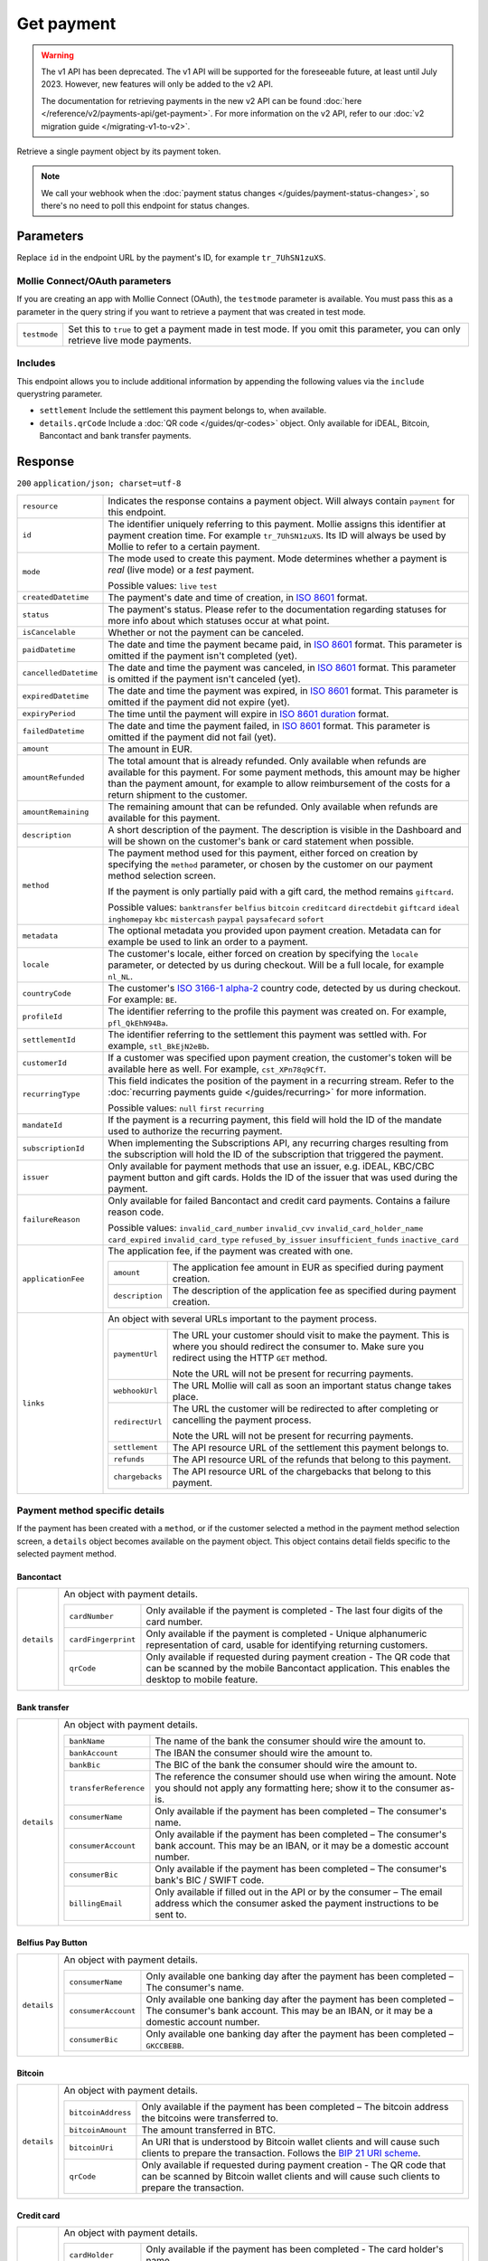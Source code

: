 Get payment
===========
.. api-name:: Payments API
   :version: 1

.. warning:: The v1 API has been deprecated. The v1 API will be supported for the foreseeable future, at least until
             July 2023. However, new features will only be added to the v2 API.

             The documentation for retrieving payments in the new v2 API can be found
             :doc:`here </reference/v2/payments-api/get-payment>`. For more information on the v2 API, refer to our
             :doc:`v2 migration guide </migrating-v1-to-v2>`.

.. endpoint::
   :method: GET
   :url: https://api.mollie.com/v1/payments/*id*

.. authentication::
   :api_keys: true
   :oauth: true

Retrieve a single payment object by its payment token.

.. note:: We call your webhook when the :doc:`payment status changes </guides/payment-status-changes>`, so there's no
          need to poll this endpoint for status changes.

Parameters
----------
Replace ``id`` in the endpoint URL by the payment's ID, for example ``tr_7UhSN1zuXS``.

Mollie Connect/OAuth parameters
^^^^^^^^^^^^^^^^^^^^^^^^^^^^^^^
If you are creating an app with Mollie Connect (OAuth), the ``testmode`` parameter is available. You must pass this as a
parameter in the query string if you want to retrieve a payment that was created in test mode.

.. list-table::
   :widths: auto

   * - | ``testmode``

       .. type:: boolean
          :required: true

     - Set this to ``true`` to get a payment made in test mode. If you omit this parameter, you can only retrieve live
       mode payments.

Includes
^^^^^^^^
This endpoint allows you to include additional information by appending the following values via the ``include``
querystring parameter.

* ``settlement`` Include the settlement this payment belongs to, when available.
* ``details.qrCode`` Include a :doc:`QR code </guides/qr-codes>` object. Only available for iDEAL, Bitcoin, Bancontact
  and bank transfer payments.

Response
--------
``200`` ``application/json; charset=utf-8``

.. list-table::
   :widths: auto

   * - | ``resource``

       .. type:: string

     - Indicates the response contains a payment object. Will always contain ``payment`` for this endpoint.

   * - | ``id``

       .. type:: string

     - The identifier uniquely referring to this payment. Mollie assigns this identifier at payment creation time. For
       example ``tr_7UhSN1zuXS``. Its ID will always be used by Mollie to refer to a certain payment.

   * - | ``mode``

       .. type:: string

     - The mode used to create this payment. Mode determines whether a payment is *real* (live mode) or a *test*
       payment.

       Possible values: ``live`` ``test``

   * - | ``createdDatetime``

       .. type:: datetime

     - The payment's date and time of creation, in `ISO 8601 <https://en.wikipedia.org/wiki/ISO_8601>`_ format.

   * - | ``status``

       .. type:: string

     - The payment's status. Please refer to the documentation regarding statuses for more info about which statuses
       occur at what point.

   * - | ``isCancelable``

       .. type:: boolean

     - Whether or not the payment can be canceled.

   * - | ``paidDatetime``

       .. type:: datetime

     - The date and time the payment became paid, in `ISO 8601 <https://en.wikipedia.org/wiki/ISO_8601>`_
       format. This parameter is omitted if the payment isn't completed (yet).

   * - | ``cancelledDatetime``

       .. type:: datetime

     - The date and time the payment was canceled, in `ISO 8601 <https://en.wikipedia.org/wiki/ISO_8601>`_
       format. This parameter is omitted if the payment isn't canceled (yet).

   * - | ``expiredDatetime``

       .. type:: datetime

     - The date and time the payment was expired, in `ISO 8601 <https://en.wikipedia.org/wiki/ISO_8601>`_
       format. This parameter is omitted if the payment did not expire (yet).

   * - | ``expiryPeriod``

       .. type:: duration

     - The time until the payment will expire in
       `ISO 8601 duration <https://en.wikipedia.org/wiki/ISO_8601#Durations>`_ format.

   * - | ``failedDatetime``

       .. type:: datetime

     - The date and time the payment failed, in `ISO 8601 <https://en.wikipedia.org/wiki/ISO_8601>`_ format.
       This parameter is omitted if the payment did not fail (yet).

   * - | ``amount``

       .. type:: decimal

     - The amount in EUR.

   * - | ``amountRefunded``

       .. type:: decimal

     - The total amount that is already refunded. Only available when refunds are available for this payment.
       For some payment methods, this amount may be higher than the payment amount, for example to allow reimbursement
       of the costs for a return shipment to the customer.

   * - | ``amountRemaining``

       .. type:: decimal

     - The remaining amount that can be refunded. Only available when refunds are available for this payment.

   * - | ``description``

       .. type:: string

     - A short description of the payment. The description is visible in the Dashboard and will be shown on the
       customer's bank or card statement when possible.

   * - | ``method``

       .. type:: string

     - The payment method used for this payment, either forced on creation by specifying the ``method`` parameter, or
       chosen by the customer on our payment method selection screen.

       If the payment is only partially paid with a gift card, the method remains ``giftcard``.

       Possible values: ``banktransfer`` ``belfius`` ``bitcoin`` ``creditcard`` ``directdebit`` ``giftcard`` ``ideal``
       ``inghomepay`` ``kbc`` ``mistercash`` ``paypal`` ``paysafecard`` ``sofort``

   * - | ``metadata``

       .. type:: object

     - The optional metadata you provided upon payment creation. Metadata can for example be used to link an order to a
       payment.

   * - | ``locale``

       .. type:: string

     - The customer's locale, either forced on creation by specifying the ``locale`` parameter, or detected
       by us during checkout. Will be a full locale, for example ``nl_NL``.

   * - | ``countryCode``

       .. type:: string

     - The customer's `ISO 3166-1 alpha-2 <https://en.wikipedia.org/wiki/ISO_3166-1_alpha-2>`_ country code,
       detected by us during checkout. For example: ``BE``.

   * - | ``profileId``

       .. type:: string

     - The identifier referring to the profile this payment was created on. For example, ``pfl_QkEhN94Ba``.

   * - | ``settlementId``

       .. type:: string

     - The identifier referring to the settlement this payment was settled with. For example,
       ``stl_BkEjN2eBb``.

   * - | ``customerId``

       .. type:: string

     - If a customer was specified upon payment creation, the customer's token will be available here as
       well. For example, ``cst_XPn78q9CfT``.

   * - | ``recurringType``

       .. type:: string

     - This field indicates the position of the payment in a recurring stream. Refer to the
       :doc:`recurring payments guide </guides/recurring>` for more information.

       Possible values: ``null`` ``first`` ``recurring``

   * - | ``mandateId``

       .. type:: string

     - If the payment is a recurring payment, this field will hold the ID of the mandate used to authorize
       the recurring payment.

   * - | ``subscriptionId``

       .. type:: string

     - When implementing the Subscriptions API, any recurring charges resulting from the subscription will
       hold the ID of the subscription that triggered the payment.

   * - | ``issuer``

       .. type:: string

     - Only available for payment methods that use an issuer, e.g. iDEAL, KBC/CBC payment button and gift
       cards. Holds the ID of the issuer that was used during the payment.

   * - | ``failureReason``

       .. type:: string

     - Only available for failed Bancontact and credit card payments. Contains a failure reason code.

       Possible values: ``invalid_card_number`` ``invalid_cvv`` ``invalid_card_holder_name`` ``card_expired``
       ``invalid_card_type`` ``refused_by_issuer`` ``insufficient_funds`` ``inactive_card``

   * - | ``applicationFee``

       .. type:: object

     - The application fee, if the payment was created with one.

       .. list-table::
          :widths: auto

          * - | ``amount``

              .. type:: decimal

            - The application fee amount in EUR as specified during payment creation.

          * - | ``description``

              .. type:: string

            - The description of the application fee as specified during payment creation.

   * - | ``links``

       .. type:: object

     - An object with several URLs important to the payment process.

       .. list-table::
          :widths: auto

          * - | ``paymentUrl``

              .. type:: string

            - The URL your customer should visit to make the payment. This is where you should redirect the
              consumer to. Make sure you redirect using the HTTP ``GET`` method.

              Note the URL will not be present for recurring payments.

          * - | ``webhookUrl``

              .. type:: string

            - The URL Mollie will call as soon an important status change takes place.

          * - | ``redirectUrl``

              .. type:: string

            - The URL the customer will be redirected to after completing or cancelling the payment process.

              Note the URL will not be present for recurring payments.

          * - | ``settlement``

              .. type:: string

            - The API resource URL of the settlement this payment belongs to.

          * - | ``refunds``

              .. type:: string

            - The API resource URL of the refunds that belong to this payment.

          * - | ``chargebacks``

              .. type:: string

            - The API resource URL of the chargebacks that belong to this payment.

Payment method specific details
^^^^^^^^^^^^^^^^^^^^^^^^^^^^^^^
If the payment has been created with a ``method``, or if the customer selected a method in the payment method selection
screen, a ``details`` object becomes available on the payment object. This object contains detail fields specific to the
selected payment method.

Bancontact
""""""""""
.. list-table::
   :widths: auto

   * - | ``details``

       .. type:: object

     - An object with payment details.

       .. list-table::
          :widths: auto

          * - | ``cardNumber``

              .. type:: string

            - Only available if the payment is completed - The last four digits of the card number.

          * - | ``cardFingerprint``

              .. type:: string

            - Only available if the payment is completed - Unique alphanumeric representation of card, usable for
              identifying returning customers.

          * - | ``qrCode``

              .. type:: object

            - Only available if requested during payment creation - The QR code that can be scanned by the mobile
              Bancontact application. This enables the desktop to mobile feature.

Bank transfer
"""""""""""""
.. list-table::
   :widths: auto

   * - | ``details``

       .. type:: object

     - An object with payment details.

       .. list-table::
          :widths: auto

          * - | ``bankName``

              .. type:: string

            - The name of the bank the consumer should wire the amount to.

          * - | ``bankAccount``

              .. type:: string

            - The IBAN the consumer should wire the amount to.

          * - | ``bankBic``

              .. type:: string

            - The BIC of the bank the consumer should wire the amount to.

          * - | ``transferReference``

              .. type:: string

            - The reference the consumer should use when wiring the amount. Note you should not apply any formatting
              here; show it to the consumer as-is.

          * - | ``consumerName``

              .. type:: string

            - Only available if the payment has been completed – The consumer's name.

          * - | ``consumerAccount``

              .. type:: string

            - Only available if the payment has been completed – The consumer's bank account. This may be an IBAN, or it
              may be a domestic account number.

          * - | ``consumerBic``

              .. type:: string

            - Only available if the payment has been completed – The consumer's bank's BIC / SWIFT code.

          * - | ``billingEmail``

              .. type:: string

            - Only available if filled out in the API or by the consumer – The email address which the consumer asked
              the payment instructions to be sent to.

Belfius Pay Button
""""""""""""""""""
.. list-table::
   :widths: auto

   * - | ``details``

       .. type:: object

     - An object with payment details.

       .. list-table::
          :widths: auto

          * - | ``consumerName``

              .. type:: string

            - Only available one banking day after the payment has been completed – The consumer's name.

          * - | ``consumerAccount``

              .. type:: string

            - Only available one banking day after the payment has been completed – The consumer's bank account. This
              may be an IBAN, or it may be a domestic account number.

          * - | ``consumerBic``

              .. type:: string

            - Only available one banking day after the payment has been completed – ``GKCCBEBB``.

Bitcoin
"""""""
.. list-table::
   :widths: auto

   * - | ``details``

       .. type:: object

     - An object with payment details.

       .. list-table::
          :widths: auto

          * - | ``bitcoinAddress``

              .. type:: string

            - Only available if the payment has been completed – The bitcoin address the bitcoins were transferred to.

          * - | ``bitcoinAmount``

              .. type:: object

            - The amount transferred in BTC.

          * - | ``bitcoinUri``

              .. type:: string

            - An URI that is understood by Bitcoin wallet clients and will cause such clients to prepare the
              transaction. Follows the
              `BIP 21 URI scheme <https://github.com/bitcoin/bips/blob/master/bip-0021.mediawiki>`_.

          * - | ``qrCode``

              .. type:: object

            - Only available if requested during payment creation - The QR code that can be scanned by Bitcoin wallet
              clients and will cause such clients to prepare the transaction.

Credit card
"""""""""""
.. list-table::
   :widths: auto

   * - | ``details``

       .. type:: object

     - An object with payment details.

       .. list-table::
          :widths: auto

          * - | ``cardHolder``

              .. type:: string

            - Only available if the payment has been completed - The card holder's name.

          * - | ``cardNumber``

              .. type:: string

            - Only available if the payment has been completed - The last four digits of the card number.

          * - | ``cardFingerprint``

              .. type:: string

            - Only available if the payment has been completed - Unique alphanumeric representation of card, usable for
              identifying returning customers.

          * - | ``cardAudience``

              .. type:: string

            - Only available if the payment has been completed and if the data is available - The card's target
              audience.

              Possible values: ``consumer`` ``business`` ``null``

          * - | ``cardLabel``

              .. type:: string

            - Only available if the payment has been completed - The card's label. Note that not all labels can be
              processed through Mollie.

              Possible values: ``American Express`` ``Carta Si`` ``Carte Bleue`` ``Dankort`` ``Diners Club``
              ``Discover`` ``JCB Laser`` ``Maestro`` ``Mastercard`` ``Unionpay`` ``Visa`` ``null``

          * - | ``cardCountryCode``

              .. type:: string

            - Only available if the payment has been completed - The
              `ISO 3166-1 alpha-2 <https://en.wikipedia.org/wiki/ISO_3166-1_alpha-2>`_ country code of the country the
              card was issued in. For example: ``BE``.

          * - | ``cardSecurity``

              .. type:: string

            - Only available if the payment has been completed – The type of security used during payment processing.

              Possible values: ``normal`` ``3dsecure``

          * - | ``feeRegion``

              .. type:: string

            - Only available if the payment has been completed – The fee region for the payment: ``intra-eu`` for
              consumer cards from the EU, and ``other`` for all other cards.

              Possible values: ``intra-eu`` ``other``

Gift cards
""""""""""
.. list-table::
   :widths: auto

   * - | ``details``

       .. type:: object

     - An object with payment details.

       .. list-table::
          :widths: auto

          * - | ``voucherNumber``

              .. type:: string

            - The voucher number, with the last four digits masked. When multiple gift cards are used, this is the first
              voucher number. Example: ``606436353088147****``.

          * - | ``giftcards``

              .. type:: array

            - A list of details of all giftcards that are used for this payment. Each object will contain the following
              properties.

              .. list-table::
                 :widths: auto

                 * - | ``issuer``

                     .. type:: string

                   - The ID of the gift card brand that was used during the payment.

                 * - | ``amount``

                     .. type:: decimal

                   - The amount in EUR that was paid with this gift card.

                 * - | ``voucherNumber``

                     .. type:: string

                   - The voucher number, with the last four digits masked. Example: ``606436353088147****``

          * - | ``remainderAmount``

              .. type:: decimal

            - Only available if another payment method was used to pay the remainder amount – The amount in EUR that
              was paid with another payment method for the remainder amount.

          * - | ``remainderMethod``

              .. type:: string

            - Only available if another payment method was used to pay the remainder amount – The payment method that
              was used to pay the remainder amount.

iDEAL
"""""
.. list-table::
   :widths: auto

   * - | ``details``

       .. type:: object

     - An object with payment details.

       .. list-table::
          :widths: auto

          * - | ``consumerName``

              .. type:: string

            - Only available if the payment has been completed – The consumer's name.

          * - | ``consumerAccount``

              .. type:: string

            - Only available if the payment has been completed – The consumer's IBAN.

          * - | ``consumerBic``

              .. type:: string

            - Only available if the payment has been completed – The consumer's bank's BIC.

ING Home'Pay
""""""""""""
.. list-table::
   :widths: auto

   * - | ``details``

       .. type:: object

     - An object with payment details.

       .. list-table::
          :widths: auto

          * - | ``consumerName``

              .. type:: string

            - Only available one banking day after the payment has been completed – The consumer's name.

          * - | ``consumerAccount``

              .. type:: string

            - Only available one banking day after the payment has been completed – The consumer's IBAN.

          * - | ``consumerBic``

              .. type:: string

            - Only available one banking day after the payment has been completed – ``BBRUBEBB``.

KBC/CBC Payment Button
""""""""""""""""""""""
.. list-table::
   :widths: auto

   * - | ``details``

       .. type:: object

     - An object with payment details.

       .. list-table::
          :widths: auto

          * - | ``consumerName``

              .. type:: string

            - Only available one banking day after the payment has been completed – The consumer's name.

          * - | ``consumerAccount``

              .. type:: string

            - Only available one banking day after the payment has been completed – The consumer's IBAN.

          * - | ``consumerBic``

              .. type:: string

            - Only available one banking day after the payment has been completed – The consumer's bank's BIC.

PayPal
""""""
.. list-table::
   :widths: auto

   * - | ``details``

       .. type:: object

     - An object with payment details.

       .. list-table::
          :widths: auto

          * - | ``consumerName``

              .. type:: string

            - Only available if the payment has been completed – The consumer's first and last name.

          * - | ``consumerAccount``

              .. type:: string

            - Only available if the payment has been completed – The consumer's email address.

          * - | ``paypalReference``

              .. type:: string

            - PayPal's reference for the transaction, for instance ``9AL35361CF606152E``.

paysafecard
"""""""""""
.. list-table::
   :widths: auto

   * - | ``details``

       .. type:: object

     - An object with payment details.

       .. list-table::
          :widths: auto

          * - | ``consumerName``

              .. type:: string

            - The consumer identification supplied when the payment was created.

SEPA Direct Debit
"""""""""""""""""
.. list-table::
   :widths: auto

   * - | ``details``

       .. type:: object

     - An object with payment details.

       .. list-table::
          :widths: auto

          * - | ``transferReference``

              .. type:: string

            - Transfer reference used by Mollie to identify this payment.

          * - | ``creditorIdentifier``

              .. type:: string

            - The creditor identifier indicates who is authorized to execute the payment. In this case, it is a
              reference to Mollie.

          * - | ``consumerName``

              .. type:: string

            - The consumer's name.

          * - | ``consumerAccount``

              .. type:: string

            - The consumer's IBAN.

          * - | ``consumerBic``

              .. type:: string

            - The consumer's bank's BIC.

          * - | ``dueDate``

              .. type:: date

            - Estimated date the payment is debited from the consumer's bank account, in ``YYYY-MM-DD`` format.

          * - | ``signatureDate``

              .. type:: date

            - Only available if the payment has been verified – Date the payment has been signed by the consumer, in
              ``YYYY-MM-DD`` format.

          * - | ``bankReasonCode``

              .. type:: string

            - Only available if the payment has failed – The official reason why this payment has failed. A detailed
              description of each reason is available on the website of the European Payments Council.

          * - | ``bankReason``

              .. type:: string

            - Only available if the payment has failed – A textual desciption of the failure reason.

          * - | ``endToEndIdentifier``

              .. type:: string

            - Only available for batch transactions – The original end-to-end identifier that you've specified in your
              batch.

          * - | ``mandateReference``

              .. type:: string

            - Only available for batch transactions – The original mandate reference that you've specified in your
              batch.

          * - | ``batchReference``

              .. type:: string

            - Only available for batch transactions – The original batch reference that you've specified in your batch.

          * - | ``fileReference``

              .. type:: string

            - Only available for batch transactions – The original file reference that you've specified in your batch.

SOFORT Banking
""""""""""""""
.. list-table::
   :widths: auto

   * - | ``details``

       .. type:: object

     - An object with payment details.

       .. list-table::
          :widths: auto

          * - | ``consumerName``

              .. type:: string

            - Only available if the payment has been completed – The consumer's name.

          * - | ``consumerAccount``

              .. type:: string

            - Only available if the payment has been completed – The consumer's IBAN.

          * - | ``consumerBic``

              .. type:: string

            - Only available if the payment has been completed – The consumer's bank's BIC.

QR codes (optional)
^^^^^^^^^^^^^^^^^^^
A QR code object with payment method specific values is available for certain payment methods if you pass the include
``details.qrCode`` to the resource endpoint.

The ``qrCode`` key in the ``details`` object will then become available. The key will contain this object:

.. list-table::
   :widths: auto

   * - | ``height``

       .. type:: integer

     - Height of the image in pixels.

   * - | ``width``

       .. type:: integer

     - Width of the image in pixels.

   * - | ``src``

       .. type:: string

     - The URI you can use to display the QR code. Note that we can send both data URIs as well as links to HTTPS
       images. You should support both.

For an implemention guide, see our :doc:`QR codes guide </guides/qr-codes>`.

Example
-------

Request
^^^^^^^
.. code-block:: bash
   :linenos:

   curl -X GET https://api.mollie.com/v1/payments/tr_WDqYK6vllg \
       -H "Authorization: Bearer test_dHar4XY7LxsDOtmnkVtjNVWXLSlXsM"

Response
^^^^^^^^
.. code-block:: http
   :linenos:

   HTTP/1.1 200 OK
   Content-Type: application/json; charset=utf-8

   {
       "resource": "payment",
       "id": "tr_WDqYK6vllg",
       "mode": "test",
       "createdDatetime": "2018-03-16T14:30:07.0Z",
       "status": "paid",
       "paidDatetime": "2018-03-16T14:34:50.0Z",
       "amount": "35.07",
       "description": "Order 33",
       "method": "ideal",
       "metadata": {
           "order_id": "33"
       },
       "details": {
           "consumerName": "Hr E G H Kloppers en/of MW M.J. Kloppers-Veeneman",
           "consumerAccount": "NL53INGB0618365937",
           "consumerBic": "INGBNL2A"
       },
       "locale": "nl_NL",
       "profileId": "pfl_QkEhN94Ba",
       "links": {
           "webhookUrl": "https://webshop.example.org/payments/webhook",
           "redirectUrl": "https://webshop.example.org/order/33/"
       }
   }
